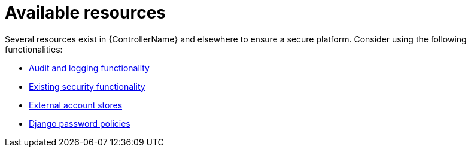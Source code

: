 [id="controller-available-resources"]

= Available resources

Several resources exist in {ControllerName} and elsewhere to ensure a secure platform. 
Consider using the following functionalities:

* xref:controller-audit-functionality[Audit and logging functionality]
* xref:controller-existing-security[Existing security functionality]
* xref:controller-external-account-stores[External account stores]
* xref:controller-django-password-policies[Django password policies]

